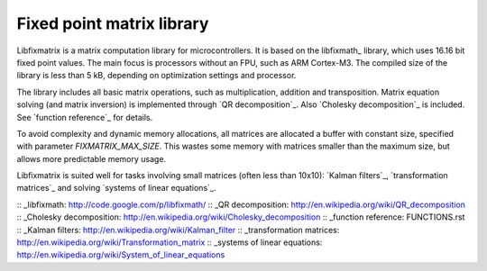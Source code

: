 Fixed point matrix library
==========================

.. image:: http://kapsi.fi/~jpa/stuff/pix/fixmatrixlogo.png
   :align: right

Libfixmatrix is a matrix computation library for microcontrollers.
It is based on the libfixmath_ library, which uses 16.16 bit fixed point values.
The main focus is processors without an FPU, such as ARM Cortex-M3.
The compiled size of the library is less than 5 kB, depending on optimization settings and processor.

The library includes all basic matrix operations, such as multiplication, addition and transposition.
Matrix equation solving (and matrix inversion) is implemented through `QR decomposition`_.
Also `Cholesky decomposition`_ is included. See `function reference`_ for details.

To avoid complexity and dynamic memory allocations, all matrices are allocated a buffer with constant size, specified with parameter 
`FIXMATRIX_MAX_SIZE`. This wastes some memory with matrices smaller than the maximum size, but allows more predictable memory usage.

Libfixmatrix is suited well for tasks involving small matrices (often less than 10x10):
`Kalman filters`_, `transformation matrices`_ and solving `systems of linear equations`_.

:: _libfixmath: http://code.google.com/p/libfixmath/
:: _QR decomposition: http://en.wikipedia.org/wiki/QR_decomposition
:: _Cholesky decomposition: http://en.wikipedia.org/wiki/Cholesky_decomposition
:: _function reference: FUNCTIONS.rst
:: _Kalman filters: http://en.wikipedia.org/wiki/Kalman_filter
:: _transformation matrices: http://en.wikipedia.org/wiki/Transformation_matrix
:: _systems of linear equations: http://en.wikipedia.org/wiki/System_of_linear_equations
